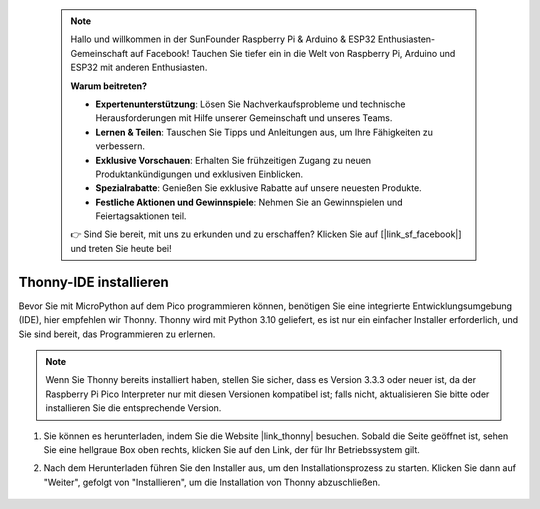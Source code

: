  .. note::

    Hallo und willkommen in der SunFounder Raspberry Pi & Arduino & ESP32 Enthusiasten-Gemeinschaft auf Facebook! Tauchen Sie tiefer ein in die Welt von Raspberry Pi, Arduino und ESP32 mit anderen Enthusiasten.

    **Warum beitreten?**

    - **Expertenunterstützung**: Lösen Sie Nachverkaufsprobleme und technische Herausforderungen mit Hilfe unserer Gemeinschaft und unseres Teams.
    - **Lernen & Teilen**: Tauschen Sie Tipps und Anleitungen aus, um Ihre Fähigkeiten zu verbessern.
    - **Exklusive Vorschauen**: Erhalten Sie frühzeitigen Zugang zu neuen Produktankündigungen und exklusiven Einblicken.
    - **Spezialrabatte**: Genießen Sie exklusive Rabatte auf unsere neuesten Produkte.
    - **Festliche Aktionen und Gewinnspiele**: Nehmen Sie an Gewinnspielen und Feiertagsaktionen teil.

    👉 Sind Sie bereit, mit uns zu erkunden und zu erschaffen? Klicken Sie auf [|link_sf_facebook|] und treten Sie heute bei!

.. _thonny_ide:

Thonny-IDE installieren
=======================================

Bevor Sie mit MicroPython auf dem Pico programmieren können, benötigen Sie eine integrierte Entwicklungsumgebung (IDE), hier empfehlen wir Thonny. Thonny wird mit Python 3.10 geliefert, es ist nur ein einfacher Installer erforderlich, und Sie sind bereit, das Programmieren zu erlernen.


.. note::

    Wenn Sie Thonny bereits installiert haben, stellen Sie sicher, dass es Version 3.3.3 oder neuer ist, da der Raspberry Pi Pico Interpreter nur mit diesen Versionen kompatibel ist; falls nicht, aktualisieren Sie bitte oder installieren Sie die entsprechende Version.

#. Sie können es herunterladen, indem Sie die Website |link_thonny| besuchen. Sobald die Seite geöffnet ist, sehen Sie eine hellgraue Box oben rechts, klicken Sie auf den Link, der für Ihr Betriebssystem gilt.

   .. image:: img/download_thonny.png

#. Nach dem Herunterladen führen Sie den Installer aus, um den Installationsprozess zu starten. Klicken Sie dann auf "Weiter", gefolgt von "Installieren", um die Installation von Thonny abzuschließen.

    .. image:: img/install_thonny6.png

